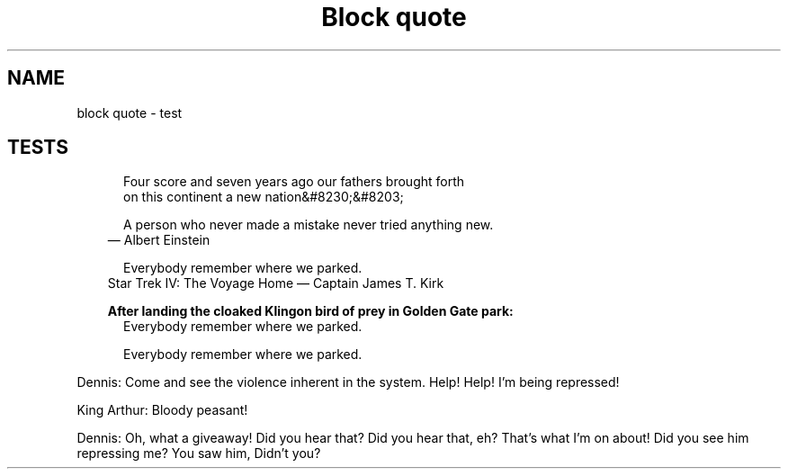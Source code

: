 .TH "Block quote" 1
." URL portability
.de URL
\\$2 \(laURL: \\$1 \(ra\\$3
..
.if \n[.g] .mso www.tmac
." Bug fix
.ie \n\(.g .ds Aq \(aq
.el       .ds Aq '
." Disable hiphenation
.nh
." Disable justification
.ad l
.SH "NAME"

block quote \- test

.SH "TESTS"

." .basic
.in +.5i
.ll -.5i
.nf
Four score and seven years ago our fathers brought forth
on this continent a new nation&#8230;&#8203;
.fi
.br
.in
.ll

." .with_attribution
.in +.5i
.ll -.5i
.nf
A person who never made a mistake never tried anything new.
.fi
.br
.in
.ll
.in +.3i
.ll -.3i
\(em Albert Einstein
.in
.ll

." .with_attribution_and_citetitle
.in +.5i
.ll -.5i
.nf
Everybody remember where we parked.
.fi
.br
.in
.ll
.in +.3i
.ll -.3i
Star Trek IV: The Voyage Home \(em Captain James T. Kirk
.in
.ll

." .with_title
.in +.3i
\fBAfter landing the cloaked Klingon bird of prey in Golden Gate park:\fR
.br
.in
.in +.5i
.ll -.5i
.nf
Everybody remember where we parked.
.fi
.br
.in
.ll

." .with_id_and_role
.in +.5i
.ll -.5i
.nf
Everybody remember where we parked.
.fi
.br
.in
.ll

." .block
.in +.5i
.ll -.5i
.nf
.PP
Dennis: Come and see the violence inherent in the system. Help! Help! I\(cqm being repressed!
.PP
King Arthur: Bloody peasant!
.PP
Dennis: Oh, what a giveaway! Did you hear that? Did you hear that, eh? That\(cqs what I\(cqm on about! Did you see him repressing me? You saw him, Didn\(cqt you?
.fi
.br
.in
.ll
